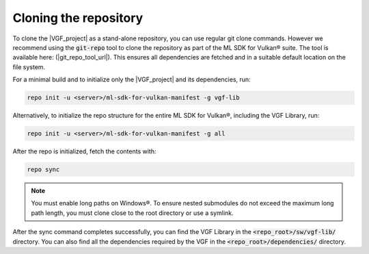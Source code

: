 Cloning the repository
======================

To clone the |VGF_project| as a stand-alone repository, you can use regular git clone commands. However we recommend
using the :code:`git-repo` tool to clone the repository as part of the ML SDK for Vulkan® suite. The tool is available here:
(|git_repo_tool_url|). This ensures all dependencies are fetched and in a suitable default location on the file
system.

For a minimal build and to initialize only the |VGF_project| and its dependencies, run:

.. code-block:: bash

    repo init -u <server>/ml-sdk-for-vulkan-manifest -g vgf-lib

Alternatively, to initialize the repo structure for the entire ML SDK for Vulkan®, including the VGF Library, run:

.. code-block:: bash

    repo init -u <server>/ml-sdk-for-vulkan-manifest -g all

After the repo is initialized, fetch the contents with:

.. code-block:: bash

    repo sync


.. note::
    You must enable long paths on Windows®. To ensure nested submodules do not exceed the maximum long path length, you must clone close to the root directory or use a symlink.

After the sync command completes successfully, you can find the VGF Library in the :code:`<repo_root>/sw/vgf-lib/` directory.
You can also find all the dependencies required by the VGF in the :code:`<repo_root>/dependencies/` directory.
